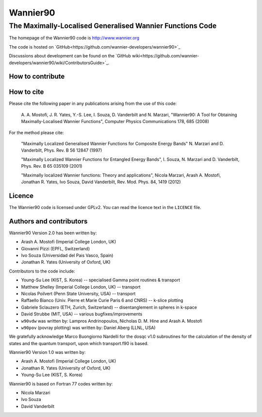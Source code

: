 =========
Wannier90
=========

The Maximally-Localised Generalised Wannier Functions Code 
----------------------------------------------------------

The homepage of the Wannier90 code is http://www.wannier.org

The code is hosted on 
`GitHub<https://github.com/wannier-developers/wannier90>`_

Discussions about development can be found on the 
`GitHub wiki<https://github.com/wannier-developers/wannier90/wiki/ContributorsGuide>`_.

How to contribute
+++++++++++++++++

How to cite
+++++++++++
Please cite the following paper in any publications arising from the use of 
this code:
                                                         
  A. A. Mostofi, J. R. Yates, Y.-S. Lee, I. Souza, D. Vanderbilt  
  and N. Marzari, "Wannier90: A Tool for Obtaining Maximally-Localised
  Wannier Functions", Computer Physics Communications 178, 685 (2008)

For the method please cite:

  "Maximally Localized Generalised Wannier Functions for Composite Energy Bands"     
  N. Marzari and D. Vanderbilt, Phys. Rev. B 56 12847 (1997)              
                                                  
  "Maximally Localized Wannier Functions for Entangled Energy Bands", 
  I. Souza, N. Marzari and D. Vanderbilt, Phys. Rev. B 65 035109 (2001)             

  "Maximally localized Wannier functions: Theory and applications", 
  Nicola Marzari, Arash A. Mostofi, Jonathan R. Yates, Ivo Souza, 
  David Vanderbilt, Rev. Mod. Phys. 84, 1419 (2012) 

Licence
+++++++

The Wannier90 code is licensed under GPLv2. 
You can read the licence text in the ``LICENCE`` file.

Authors and contributors
++++++++++++++++++++++++

Wannier90 Version 2.0 has been written by: 

* Arash A. Mostofi   (Imperial College London, UK)
* Giovanni Pizzi     (EPFL, Switzerland)
* Ivo Souza          (Universidad del Pais Vasco, Spain)
* Jonathan R. Yates  (University of Oxford, UK)

Contributors to the code include:

* Young-Su Lee (KIST, S. Korea) -- specialised Gamma point routines & transport
* Matthew Shelley (Imperial College London, UK) -- transport
* Nicolas Poilvert (Penn State University, USA) -- transport
* Raffaello Bianco (Univ. Pierre et Marie Curie Paris 6 and CNRS) --  k-slice plotting
* Gabriele Sclauzero (ETH, Zurich, Switzerland) -- disentanglement in spheres in k-space
* David Strubbe (MIT, USA) -- various bugfixes/improvements

* ``w90vdw`` was written by:
  Lampros Andrinopoulos, Nicholas D. M. Hine and Arash A. Mostofi
* ``w90pov`` (povray plotting) was written by:
  Daniel Aberg (LLNL, USA)

We gratefully acknowledge Marco Buongiorno Nardelli for the dosqc
v1.0 subroutines for the calculation of the density of states and the
quantum transport, upon which transport.f90 is based. 

Wannier90 Version 1.0 was written by:

* Arash A. Mostofi   (Imperial College London, UK)
* Jonathan R. Yates  (University of Oxford, UK)
* Young-Su Lee       (KIST, S. Korea)

Wannier90 is based on Fortran 77 codes written by:

* Nicola Marzari
* Ivo Souza
* David Vanderbilt

